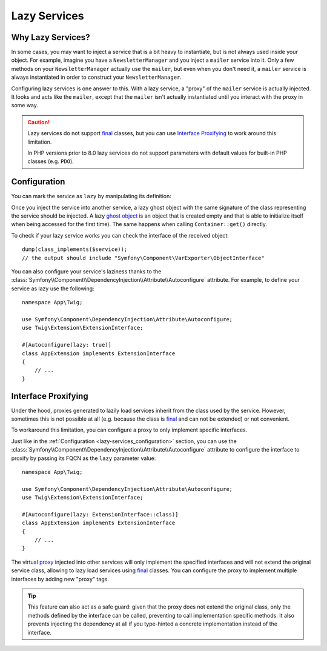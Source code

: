 Lazy Services
=============

.. seealso::

    Other ways to inject services lazily are via a :doc:`service closure </service_container/service_closures>` or
    :doc:`service subscriber </service_container/service_subscribers_locators>`.

Why Lazy Services?
------------------

In some cases, you may want to inject a service that is a bit heavy to instantiate,
but is not always used inside your object. For example, imagine you have
a ``NewsletterManager`` and you inject a ``mailer`` service into it. Only
a few methods on your ``NewsletterManager`` actually use the ``mailer``,
but even when you don't need it, a ``mailer`` service is always instantiated
in order to construct your ``NewsletterManager``.

Configuring lazy services is one answer to this. With a lazy service, a
"proxy" of the ``mailer`` service is actually injected. It looks and acts
like the ``mailer``, except that the ``mailer`` isn't actually instantiated
until you interact with the proxy in some way.

.. caution::

    Lazy services do not support `final`_ classes, but you can use
    `Interface Proxifying`_ to work around this limitation.

    In PHP versions prior to 8.0 lazy services do not support parameters with
    default values for built-in PHP classes (e.g. ``PDO``).

.. versionadded:: 6.2

    Starting from Symfony 6.2, service laziness is supported out of the box
    without having to install any additional package.

.. _lazy-services_configuration:

Configuration
-------------

You can mark the service as ``lazy`` by manipulating its definition:

.. configuration-block::

    .. code-block:: yaml

        # config/services.yaml
        services:
            App\Twig\AppExtension:
                lazy: true

    .. code-block:: xml

        <!-- config/services.xml -->
        <?xml version="1.0" encoding="UTF-8" ?>
        <container xmlns="http://symfony.com/schema/dic/services"
            xmlns:xsi="http://www.w3.org/2001/XMLSchema-instance"
            xsi:schemaLocation="http://symfony.com/schema/dic/services
                https://symfony.com/schema/dic/services/services-1.0.xsd">

            <services>
                <service id="App\Twig\AppExtension" lazy="true"/>
            </services>
        </container>

    .. code-block:: php

        // config/services.php
        namespace Symfony\Component\DependencyInjection\Loader\Configurator;

        use App\Twig\AppExtension;

        return function(ContainerConfigurator $container): void {
            $services = $container->services();

            $services->set(AppExtension::class)->lazy();
        };

Once you inject the service into another service, a lazy ghost object with the
same signature of the class representing the service should be injected. A lazy
`ghost object`_ is an object that is created empty and that is able to initialize
itself when being accessed for the first time). The same happens when calling
``Container::get()`` directly.

To check if your lazy service works you can check the interface of the received object::

    dump(class_implements($service));
    // the output should include "Symfony\Component\VarExporter\ObjectInterface"

You can also configure your service's laziness thanks to the
:class:`Symfony\\Component\\DependencyInjection\\Attribute\\Autoconfigure` attribute.
For example, to define your service as lazy use the following::

    namespace App\Twig;

    use Symfony\Component\DependencyInjection\Attribute\Autoconfigure;
    use Twig\Extension\ExtensionInterface;

    #[Autoconfigure(lazy: true)]
    class AppExtension implements ExtensionInterface
    {
        // ...
    }

Interface Proxifying
--------------------

Under the hood, proxies generated to lazily load services inherit from the class
used by the service. However, sometimes this is not possible at all (e.g. because
the class is `final`_ and can not be extended) or not convenient.

To workaround this limitation, you can configure a proxy to only implement
specific interfaces.

.. configuration-block::

    .. code-block:: yaml

        # config/services.yaml
        services:
            App\Twig\AppExtension:
                lazy: 'Twig\Extension\ExtensionInterface'
                # or a complete definition:
                lazy: true
                tags:
                    - { name: 'proxy', interface: 'Twig\Extension\ExtensionInterface' }

    .. code-block:: xml

        <!-- config/services.xml -->
        <?xml version="1.0" encoding="UTF-8" ?>
        <container xmlns="http://symfony.com/schema/dic/services"
            xmlns:xsi="http://www.w3.org/2001/XMLSchema-instance"
            xsi:schemaLocation="http://symfony.com/schema/dic/services
                https://symfony.com/schema/dic/services/services-1.0.xsd">

            <services>
                <service id="App\Twig\AppExtension" lazy="Twig\Extension\ExtensionInterface"/>
                <!-- or a complete definition: -->
                <service id="App\Twig\AppExtension" lazy="true">
                    <tag name="proxy" interface="Twig\Extension\ExtensionInterface"/>
                </service>
            </services>
        </container>

    .. code-block:: php

        // config/services.php
        namespace Symfony\Component\DependencyInjection\Loader\Configurator;

        use App\Twig\AppExtension;
        use Twig\Extension\ExtensionInterface;

        return function(ContainerConfigurator $container): void {
            $services = $container->services();

            $services->set(AppExtension::class)
                ->lazy()
                ->tag('proxy', ['interface' => ExtensionInterface::class])
            ;
        };

Just like in the :ref:`Configuration <lazy-services_configuration>` section, you can
use the :class:`Symfony\\Component\\DependencyInjection\\Attribute\\Autoconfigure`
attribute to configure the interface to proxify by passing its FQCN as the ``lazy``
parameter value::

    namespace App\Twig;

    use Symfony\Component\DependencyInjection\Attribute\Autoconfigure;
    use Twig\Extension\ExtensionInterface;

    #[Autoconfigure(lazy: ExtensionInterface::class)]
    class AppExtension implements ExtensionInterface
    {
        // ...
    }

The virtual `proxy`_ injected into other services will only implement the
specified interfaces and will not extend the original service class, allowing to
lazy load services using `final`_ classes. You can configure the proxy to
implement multiple interfaces by adding new "proxy" tags.

.. tip::

    This feature can also act as a safe guard: given that the proxy does not
    extend the original class, only the methods defined by the interface can
    be called, preventing to call implementation specific methods. It also
    prevents injecting the dependency at all if you type-hinted a concrete
    implementation instead of the interface.

.. _`ghost object`: https://en.wikipedia.org/wiki/Lazy_loading#Ghost
.. _`final`: https://www.php.net/manual/en/language.oop5.final.php
.. _`proxy`: https://en.wikipedia.org/wiki/Proxy_pattern
